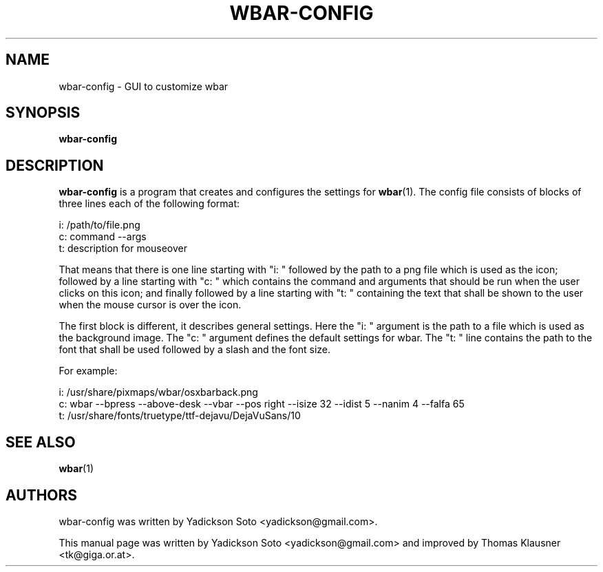 .\"                                      Hey, EMACS: -*- nroff -*-
.TH WBAR-CONFIG 1 "January 14, 2012"
.SH NAME
wbar-config \- GUI to customize wbar
.SH SYNOPSIS
.B wbar-config
.SH DESCRIPTION
\fBwbar-config\fP is a program that creates and configures the settings for
.BR wbar (1)\&.
The config file consists of blocks of three lines each of the
following format:
.PP
i: /path/to/file.png
.br
c: command \-\-args
.br
t: description for mouseover
.PP
That means that there is one line starting with "i: " followed by the
path to a png file which is used as the icon;
followed by a line starting with "c: " which contains the command and
arguments that should be run when the user clicks on this icon; and
finally followed by a line starting with "t: " containing the text
that shall be shown to the user when the mouse cursor is over the
icon.
.PP
The first block is different, it describes general settings.
Here the "i: " argument is the path to a file which is used as the background image.
The "c: " argument defines the default settings for wbar.
The "t: " line contains the path to the font that shall be used
followed by a slash and the font size.
.PP
For example:
.PP
i: /usr/share/pixmaps/wbar/osxbarback.png
.br
c: wbar \-\-bpress \-\-above-desk \-\-vbar \-\-pos right \-\-isize 32 \-\-idist 5 \-\-nanim 4 \-\-falfa 65
.br
t: /usr/share/fonts/truetype/ttf-dejavu/DejaVuSans/10
.SH SEE ALSO
.BR wbar (1)
.SH AUTHORS
wbar-config was written by Yadickson Soto <yadickson@gmail.com>.
.PP
This manual page was written by Yadickson Soto <yadickson@gmail.com>
and improved by Thomas Klausner <tk@giga.or.at>.
